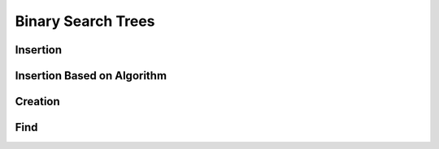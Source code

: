 .. _bst_simple:

.. raw:: html

   <script>ODSA.SETTINGS.DISP_MOD_COMP = true;ODSA.SETTINGS.MODULE_NAME = "bst_simple";ODSA.SETTINGS.MODULE_LONG_NAME = "Binary Search Trees";ODSA.SETTINGS.MODULE_CHAPTER = "BST Modules"; ODSA.SETTINGS.BUILD_DATE = "2019-01-21 17:02:28"; ODSA.SETTINGS.BUILD_CMAP = false;JSAV_OPTIONS['lang']='en';JSAV_EXERCISE_OPTIONS['code']='java_generic';</script>


.. |--| unicode:: U+2013   .. en dash
.. |---| unicode:: U+2014  .. em dash, trimming surrounding whitespace
   :trim:


.. This file is part of the OpenDSA eTextbook project. See
.. http://algoviz.org/OpenDSA for more details.
.. Copyright (c) 2012-2016 by the OpenDSA Project Contributors, and
.. distributed under an MIT open source license.

.. avmetadata::
   :author: Matthew McQuaigue
   :requires: binary tree terminology; binary tree traversal;
   :satisfies: BST
   :topic: Binary Trees

.. odsalink:: AV/Binary/BSTCON.css

Binary Search Trees
===================


Insertion
---------

.. avembed:: AV/UNCC/BSTinsertPathPRO.html pe
   :module: bst_simple
   :points: 0.0
   :required: False
   :threshold: 10.0
   :exer_opts: JOP-lang=en&amp;JXOP-feedback=continuous&amp;JXOP-fixmode=undo&amp;JXOP-code=none&amp;JXOP-debug=true

Insertion Based on Algorithm
----------------------------

.. avembed:: AV/UNCC/BSTrandinsertPRO.html pe
   :module: bst_simple
   :points: 0.0
   :required: False
   :threshold: 10.0
   :exer_opts: JOP-lang=en&amp;JXOP-feedback=continuous&amp;JXOP-fixmode=undo&amp;JXOP-code=none&amp;JXOP-debug=true

Creation
--------

.. avembed:: AV/UNCC/BSTcreatePRO.html pe
   :module: bst_simple
   :points: 1.0
   :required: True
   :threshold: 0.9
   :exer_opts: JXOP-debug=true&amp;JOP-lang=en&amp;JXOP-code=java_generic

Find
----

.. avembed:: AV/UNCC/BSTfindPRO.html pe
   :module: bst_simple
   :points: 0.0
   :required: False
   :threshold: 10.0
   :exer_opts: JOP-lang=en&amp;JXOP-feedback=continuous&amp;JXOP-fixmode=undo&amp;JXOP-code=none&amp;JXOP-debug=true

